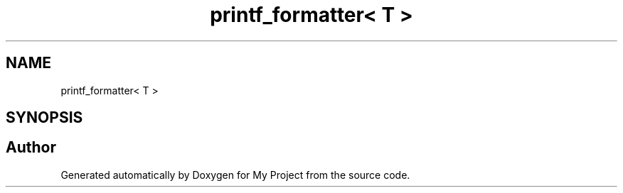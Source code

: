 .TH "printf_formatter< T >" 3 "Wed Feb 1 2023" "Version Version 0.0" "My Project" \" -*- nroff -*-
.ad l
.nh
.SH NAME
printf_formatter< T >
.SH SYNOPSIS
.br
.PP


.SH "Author"
.PP 
Generated automatically by Doxygen for My Project from the source code\&.
